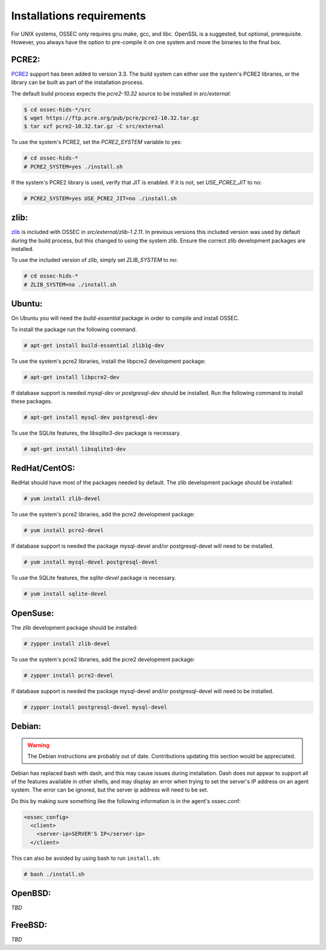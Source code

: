 .. _installation_installation-requirements:

Installations requirements
==========================

For UNIX systems, OSSEC only requires gnu make, gcc, and libc.
OpenSSL is a suggested, but optional, prerequisite. 
However, you always have the option to pre-compile
it on one system and move the binaries to the final box.

PCRE2:
^^^^^^

.. versionadded:: 3.3

`PCRE2 <https://www.pcre.org/>`_ support has been added to version 3.3.
The build system can either use the system's PCRE2 libraries,
or the library can be built as part of the installation process.

The default build process expects the `pcre2-10.32` source to be installed in `src/external`:

.. code-block:: console

   $ cd ossec-hids-*/src
   $ wget https://ftp.pcre.org/pub/pcre/pcre2-10.32.tar.gz
   $ tar xzf pcre2-10.32.tar.gz -C src/external

To use the system's PCRE2, set the `PCRE2_SYSTEM` variable to yes:

.. code-block:: console

   # cd ossec-hids-*
   # PCRE2_SYSTEM=yes ./install.sh

If the system's PCRE2 library is used, verify that JIT is enabled. If it is not, set `USE_PCRE2_JIT` to no:

.. code-block:: console

   # PCRE2_SYSTEM=yes USE_PCRE2_JIT=no ./install.sh

zlib:
^^^^^

`zlib <https://www.zlib.net/>`_ is included with OSSEC in `src/external/zlib-1.2.11`. In previous
versions this included version was used by default during the build process, but this changed to 
using the system zlib. Ensure the correct zlib development packages are installed.

To use the included version of zlib, simply set `ZLIB_SYSTEM` to `no`:

.. code-block:: console

   # cd ossec-hids-*
   # ZLIB_SYSTEM=no ./install.sh

Ubuntu:
^^^^^^^

On Ubuntu you will need the *build-essential* package in order to
compile and install OSSEC.

To install the package run the following command.

.. code-block:: console

    # apt-get install build-essential zlib1g-dev

To use the system's pcre2 libraries, install the libpcre2 development package:

.. code-block:: console

   # apt-get install libpcre2-dev

If database support is needed *mysql-dev* or *postgresql-dev* should be
installed. Run the following command to install these packages.

.. code-block:: console 

    # apt-get install mysql-dev postgresql-dev

To use the SQLite features, the `libsqlite3-dev` package is necessary.

.. versionadded:: 3.0

.. code-block:: console

   # apt-get install libsqlite3-dev


RedHat/CentOS:
^^^^^^^^^^^^^^

RedHat should have most of the packages needed by default. The zlib development package
should be installed:

.. code-block:: console

   # yum install zlib-devel

To use the system's pcre2 libraries, add the pcre2 development package:

.. code-block:: console

   # yum install pcre2-devel

If database support is needed the package mysql-devel and/or postgresql-devel will
need to be installed.

.. code-block:: console

    # yum install mysql-devel postgresql-devel

To use the SQLite features, the `sqlite-devel` package is necessary.

.. versionadded:: 3.0

.. code-block:: console

   # yum install sqlite-devel

OpenSuse:
^^^^^^^^^

The zlib development package should be installed:

.. code-block:: console

   # zypper install zlib-devel

To use the system's pcre2 libraries, add the pcre2 development package:

.. code-block:: console

   # zypper install pcre2-devel

If database support is needed the package mysql-devel and/or postgresql-devel will
need to be installed.

.. code-block:: console

   # zypper install postgresql-devel mysql-devel

Debian:
^^^^^^^

.. warning::

   The Debian instructions are probably out of date. Contributions updating this section
   would be appreciated.


Debian has replaced bash with dash, and this may cause issues during
installation. Dash does not appear to support all of the features
available in other shells, and may display an error when trying to set
the server's IP address on an agent system. The error can be ignored,
but the server ip address will need to be set.

Do this by making sure something like the following information is in
the agent's ossec.conf:

.. code-block:: console

   <ossec_config>
     <client>
       <server-ip>SERVER'S IP</server-ip>
     </client>

This can also be avoided by using bash to run ``install.sh``:

.. code-block:: console

   # bash ./install.sh

OpenBSD:
^^^^^^^^

*TBD*

FreeBSD:
^^^^^^^^

*TBD*


